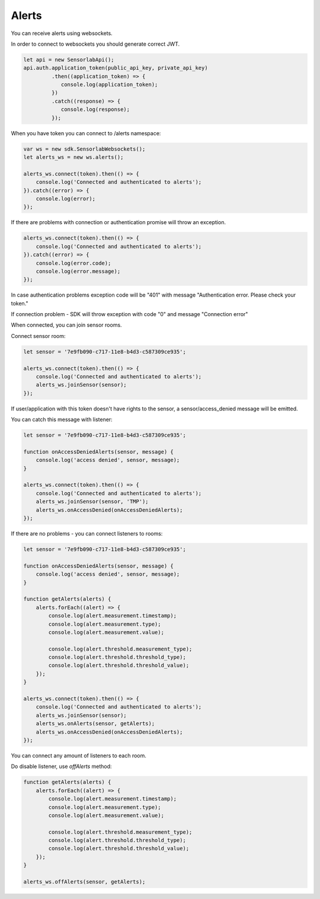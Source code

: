 Alerts
======

You can receive alerts using websockets.

In order to connect to websockets you should generate correct JWT.

.. code-block:: javascript

    let api = new SensorlabApi();
    api.auth.application_token(public_api_key, private_api_key)
             .then((application_token) => {
                console.log(application_token);
             })
             .catch((response) => {
                console.log(response);
             });

When you have token you can connect to /alerts namespace:

.. code-block:: javascript

    var ws = new sdk.SensorlabWebsockets();
    let alerts_ws = new ws.alerts();

    alerts_ws.connect(token).then(() => {
        console.log('Connected and authenticated to alerts');
    }).catch((error) => {
        console.log(error);
    });

If there are problems with connection or authentication promise will throw an exception.

.. code-block:: javascript

    alerts_ws.connect(token).then(() => {
        console.log('Connected and authenticated to alerts');
    }).catch((error) => {
        console.log(error.code);
        console.log(error.message);
    });

In case authentication problems exception code will be "401" with message "Authentication error. Please check your token."

If connection problem - SDK will throw exception with code "0" and message "Connection error"

When connected, you can join sensor rooms.

Connect sensor room:

.. code-block:: javascript

    let sensor = '7e9fb090-c717-11e8-b4d3-c587309ce935';

    alerts_ws.connect(token).then(() => {
        console.log('Connected and authenticated to alerts');
        alerts_ws.joinSensor(sensor);
    });

If user/application with this token doesn't have rights to the sensor, a sensor/access_denied message will be emitted.

You can catch this message with listener:

.. code-block:: javascript

    let sensor = '7e9fb090-c717-11e8-b4d3-c587309ce935';

    function onAccessDeniedAlerts(sensor, message) {
        console.log('access denied', sensor, message);
    }

    alerts_ws.connect(token).then(() => {
        console.log('Connected and authenticated to alerts');
        alerts_ws.joinSensor(sensor, 'TMP');
        alerts_ws.onAccessDenied(onAccessDeniedAlerts);
    });

If there are no problems - you can connect listeners to rooms:

.. code-block:: javascript

    let sensor = '7e9fb090-c717-11e8-b4d3-c587309ce935';

    function onAccessDeniedAlerts(sensor, message) {
        console.log('access denied', sensor, message);
    }

    function getAlerts(alerts) {
        alerts.forEach((alert) => {
            console.log(alert.measurement.timestamp);
            console.log(alert.measurement.type);
            console.log(alert.measurement.value);

            console.log(alert.threshold.measurement_type);
            console.log(alert.threshold.threshold_type);
            console.log(alert.threshold.threshold_value);
        });
    }

    alerts_ws.connect(token).then(() => {
        console.log('Connected and authenticated to alerts');
        alerts_ws.joinSensor(sensor);
        alerts_ws.onAlerts(sensor, getAlerts);
        alerts_ws.onAccessDenied(onAccessDeniedAlerts);
    });

You can connect any amount of listeners to each room.

Do disable listener, use `offAlerts` method:

.. code-block:: javascript

    function getAlerts(alerts) {
        alerts.forEach((alert) => {
            console.log(alert.measurement.timestamp);
            console.log(alert.measurement.type);
            console.log(alert.measurement.value);

            console.log(alert.threshold.measurement_type);
            console.log(alert.threshold.threshold_type);
            console.log(alert.threshold.threshold_value);
        });
    }

    alerts_ws.offAlerts(sensor, getAlerts);